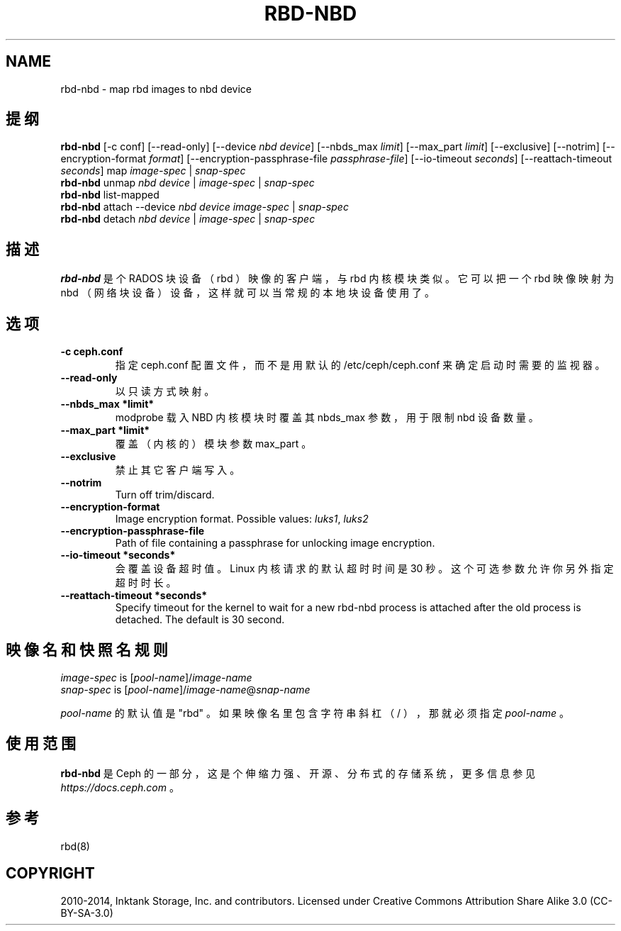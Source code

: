 .\" Man page generated from reStructuredText.
.
.TH "RBD-NBD" "8" "Nov 23, 2021" "dev" "Ceph"
.SH NAME
rbd-nbd \- map rbd images to nbd device
.
.nr rst2man-indent-level 0
.
.de1 rstReportMargin
\\$1 \\n[an-margin]
level \\n[rst2man-indent-level]
level margin: \\n[rst2man-indent\\n[rst2man-indent-level]]
-
\\n[rst2man-indent0]
\\n[rst2man-indent1]
\\n[rst2man-indent2]
..
.de1 INDENT
.\" .rstReportMargin pre:
. RS \\$1
. nr rst2man-indent\\n[rst2man-indent-level] \\n[an-margin]
. nr rst2man-indent-level +1
.\" .rstReportMargin post:
..
.de UNINDENT
. RE
.\" indent \\n[an-margin]
.\" old: \\n[rst2man-indent\\n[rst2man-indent-level]]
.nr rst2man-indent-level -1
.\" new: \\n[rst2man-indent\\n[rst2man-indent-level]]
.in \\n[rst2man-indent\\n[rst2man-indent-level]]u
..
.SH 提纲
.nf
\fBrbd\-nbd\fP [\-c conf] [\-\-read\-only] [\-\-device \fInbd device\fP] [\-\-nbds_max \fIlimit\fP] [\-\-max_part \fIlimit\fP] [\-\-exclusive] [\-\-notrim] [\-\-encryption\-format \fIformat\fP] [\-\-encryption\-passphrase\-file \fIpassphrase\-file\fP] [\-\-io\-timeout \fIseconds\fP] [\-\-reattach\-timeout \fIseconds\fP] map \fIimage\-spec\fP | \fIsnap\-spec\fP
\fBrbd\-nbd\fP unmap \fInbd device\fP | \fIimage\-spec\fP | \fIsnap\-spec\fP
\fBrbd\-nbd\fP list\-mapped
\fBrbd\-nbd\fP attach \-\-device \fInbd device\fP \fIimage\-spec\fP | \fIsnap\-spec\fP
\fBrbd\-nbd\fP detach \fInbd device\fP | \fIimage\-spec\fP | \fIsnap\-spec\fP
.fi
.sp
.SH 描述
.sp
\fBrbd\-nbd\fP 是个 RADOS 块设备（ rbd ）映像的客户端，与 rbd
内核模块类似。它可以把一个 rbd 映像映射为 nbd （网络块设备）设备，这样就可以当常规的本地块设备使用了。
.SH 选项
.INDENT 0.0
.TP
.B \-c ceph.conf
指定 ceph.conf 配置文件，而不是用默认的 /etc/ceph/ceph.conf
来确定启动时需要的监视器。
.UNINDENT
.INDENT 0.0
.TP
.B \-\-read\-only
以只读方式映射。
.UNINDENT
.INDENT 0.0
.TP
.B \-\-nbds_max *limit*
modprobe 载入 NBD 内核模块时覆盖其 nbds_max 参数，用于限制 nbd 设备数量。
.UNINDENT
.INDENT 0.0
.TP
.B \-\-max_part *limit*
覆盖（内核的）模块参数 max_part 。
.UNINDENT
.INDENT 0.0
.TP
.B \-\-exclusive
禁止其它客户端写入。
.UNINDENT
.INDENT 0.0
.TP
.B \-\-notrim
Turn off trim/discard.
.UNINDENT
.INDENT 0.0
.TP
.B \-\-encryption\-format
Image encryption format.
Possible values: \fIluks1\fP, \fIluks2\fP
.UNINDENT
.INDENT 0.0
.TP
.B \-\-encryption\-passphrase\-file
Path of file containing a passphrase for unlocking image encryption.
.UNINDENT
.INDENT 0.0
.TP
.B \-\-io\-timeout *seconds*
会覆盖设备超时值。 Linux 内核请求的默认超时时间是 30 秒。这个可选参数允许你另外指定超时时长。
.UNINDENT
.INDENT 0.0
.TP
.B \-\-reattach\-timeout *seconds*
Specify timeout for the kernel to wait for a new rbd\-nbd process is
attached after the old process is detached. The default is 30
second.
.UNINDENT
.SH 映像名和快照名规则
.nf
\fIimage\-spec\fP is [\fIpool\-name\fP]/\fIimage\-name\fP
\fIsnap\-spec\fP  is [\fIpool\-name\fP]/\fIimage\-name\fP@\fIsnap\-name\fP
.fi
.sp
.sp
\fIpool\-name\fP 的默认值是 "rbd" 。如果映像名里包含字符串斜杠（ / ），那就必须指定 \fIpool\-name\fP 。
.SH 使用范围
.sp
\fBrbd\-nbd\fP 是 Ceph 的一部分，这是个伸缩力强、开源、分布式的存储系统，更多信息参见 \fI\%https://docs.ceph.com\fP 。
.SH 参考
.sp
rbd(8)
.SH COPYRIGHT
2010-2014, Inktank Storage, Inc. and contributors. Licensed under Creative Commons Attribution Share Alike 3.0 (CC-BY-SA-3.0)
.\" Generated by docutils manpage writer.
.
